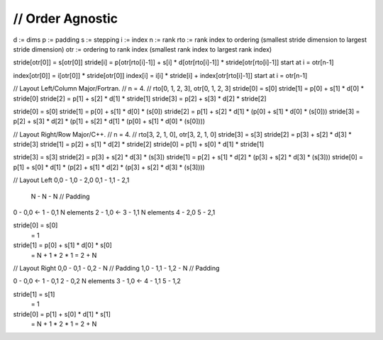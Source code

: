 ///////////////////////////////////////////////////////////////////////////////
// Order Agnostic
///////////////////////////////////////////////////////////////////////////////

d   := dims
p   := padding 
s   := stepping
i   := index
n   := rank
rto := rank index to ordering (smallest stride dimension to largest stride dimension)
otr := ordering to rank index (smallest rank index to largest rank index)

stride[otr[0]] = s[otr[0]]
stride[i]      = p[otr[rto[i]-1]] + s[i] * d[otr[rto[i]-1]] * stride[otr[rto[i]-1]]
start at i = otr[n-1]

index[otr[0]] = i[otr[0]] * stride[otr[0]]
index[i]      = i[i]      * stride[i]      + index[otr[rto[i]-1]]
start at i = otr[n-1]



// Layout Left/Column Major/Fortran.
// n = 4.
// rto[0, 1, 2, 3], otr[0, 1, 2, 3]
stride[0] = s[0]
stride[1] = p[0] + s[1] * d[0] * stride[0]
stride[2] = p[1] + s[2] * d[1] * stride[1]
stride[3] = p[2] + s[3] * d[2] * stride[2]

stride[0] =                                                                   s[0]
stride[1] =                                             p[0] + s[1] * d[0] * (s[0])
stride[2] =                       p[1] + s[2] * d[1] * (p[0] + s[1] * d[0] * (s[0]))
stride[3] = p[2] + s[3] * d[2] * (p[1] + s[2] * d[1] * (p[0] + s[1] * d[0] * (s[0])))


// Layout Right/Row Major/C++.
// n = 4.
// rto[3, 2, 1, 0], otr[3, 2, 1, 0]
stride[3] = s[3]
stride[2] = p[3] + s[2] * d[3] * stride[3]
stride[1] = p[2] + s[1] * d[2] * stride[2]
stride[0] = p[1] + s[0] * d[1] * stride[1]

stride[3] =                                                                   s[3]
stride[2] =                                             p[3] + s[2] * d[3] * (s[3])
stride[1] =                       p[2] + s[1] * d[2] * (p[3] + s[2] * d[3] * (s[3]))
stride[0] = p[1] + s[0] * d[1] * (p[2] + s[1] * d[2] * (p[3] + s[2] * d[3] * (s[3])))



// Layout Left
0,0 - 1,0 - 2,0 
0,1 - 1,1 - 2,1
 N  -  N  -  N   // Padding

0 - 0,0     <-
1 - 0,1
N elements
2 - 1,0     <-
3 - 1,1
N elements
4 - 2,0
5 - 2,1 

stride[0] = s[0]
          = 1
stride[1] = p[0] + s[1] * d[0] * s[0]
          = N    + 1    * 2    * 1 
          = 2 + N

// Layout Right
0,0 - 0,1 - 0,2 - N // Padding
1,0 - 1,1 - 1,2 - N // Padding

0 - 0,0     <-
1 - 0,1
2 - 0,2
N elements
3 - 1,0     <-
4 - 1,1
5 - 1,2 

stride[1] = s[1]
          = 1
stride[0] = p[1] + s[0] * d[1] * s[1]
          = N    + 1    * 2    * 1
          = 2 + N
